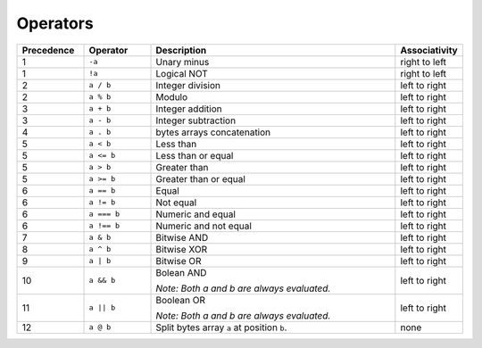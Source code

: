 =========
Operators
=========

.. list-table::
    :header-rows: 1
    :widths: 15 15 55 15

    * - Precedence 
      - Operator
      - Description
      - Associativity 

    * - 1
      - ``-a``
      - Unary minus
      - right to left

    * - 1
      - ``!a``
      - Logical NOT
      - right to left

    * - 2
      - ``a / b``
      - Integer division
      - left to right

    * - 2
      - ``a % b``
      - Modulo
      - left to right

    * - 3
      - ``a + b``
      - Integer addition
      - left to right

    * - 3
      - ``a - b``
      - Integer subtraction
      - left to right

    * - 4
      - ``a . b``
      - bytes arrays concatenation
      - left to right

    * - 5
      - ``a < b``
      - Less than
      - left to right

    * - 5
      - ``a <= b``
      - Less than or equal
      - left to right

    * - 5
      - ``a > b``
      - Greater than
      - left to right

    * - 5
      - ``a >= b``
      - Greater than or equal
      - left to right

    * - 6
      - ``a == b``
      - Equal
      - left to right

    * - 6
      - ``a != b``
      - Not equal
      - left to right

    * - 6
      - ``a === b``
      - Numeric and equal
      - left to right

    * - 6
      - ``a !== b``
      - Numeric and not equal
      - left to right

    * - 7
      - ``a & b``
      - Bitwise AND
      - left to right

    * - 8
      - ``a ^ b``
      - Bitwise XOR
      - left to right

    * - 9
      - ``a | b``
      - Bitwise OR
      - left to right

    * - 10
      - ``a && b``
      - Bolean AND
      
        *Note: Both a and b are always evaluated.*
      
      - left to right

    * - 11
      - ``a || b``
      - Boolean OR

        *Note: Both a and b are always evaluated.*
      - left to right

    * - 12
      - ``a @ b``
      - Split bytes array ``a`` at position ``b``.
      - none
